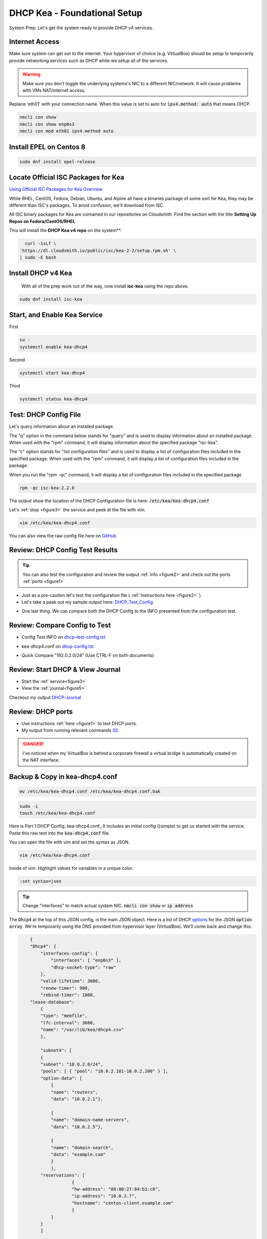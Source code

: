 DHCP Kea - Foundational Setup
================================

System Prep: Let's get the system ready to provide DHCP v4 services.

Internet Access
------------------

Make sure system can get out to the internet. Your hypervisor of choice (e.g. VirtualBox) should be setup to temporarily provide networking services such as DHCP while we setup all of the services.

.. warning::
    Make sure you don't toggle the underlying systems's NIC to a different NIC/network. It will cause problems with VMs NAT/internet access.

Replace 'eth01' with your connection name. When this value is set to auto for :code:`ipv4.method: auto` that means DHCP.

.. code-block:: bash

    nmcli con show
    nmcli con show enp0s3
    nmcli con mod eth01 ipv4.method auto

Install EPEL on Centos 8
----------------------------

.. code-block:: bash

    sudo dnf install epel-release


Locate Official ISC Packages for Kea
-----------------------------------------

`Using Official ISC Packages for Kea Overview <https://kb.isc.org/docs/isc-kea-packages>`_

While RHEL, CentOS, Fedora, Debian, Ubuntu, and Alpine all have a binaries package of some sort for Kea, they may be different than ISC's packages. To avoid confusion, we'll download from ISC.

All ISC binary packages for Kea are contained in our repositories on Cloudsmith. Find the section with the title **Setting Up Repos on Fedora/CentOS/RHEL**

This will install the **DHCP Kea v4 repo** on the system**.

.. code-block:: bash

    curl -1sLf \
  'https://dl.cloudsmith.io/public/isc/kea-2-2/setup.rpm.sh' \
  | sudo -E bash


Install DHCP v4 Kea
-----------------------
  With all of the prep work out of the way, now install **isc-kea** using the repo above.

.. code-block:: bash

    sudo dnf install isc-kea

Start, and Enable Kea Service
------------------------------

First

.. code-block:: bash

    su -
    systemctl enable kea-dhcp4

Second

.. code-block:: bash

    systemctl start kea-dhcp4

Third

.. code-block:: bash

    systemctl status kea-dhcp4


Test: DHCP Config File
--------------------------------------------

Let's query information about an installed package.

The "q" option in the command below stands for "query" and is used to display information about an installed package. When used with the "rpm" command, it will display information about the specified package "isc-kea".

The "c" option stands for "list configuration files" and is used to display a list of configuration files included in the specified package. When used with the "rpm" command, it will display a list of configuration files included in the package.

When you run the "rpm -qc" command, it will display a list of configuration files included in the specified package

.. code-block:: bash

    rpm -qc isc-kea-2.2.0

The output show the location of the DHCP Configuration file is here: :code:`/etc/kea/kea-dhcp4.conf`

Let's :ref:`stop <figure3>` the service and peek at the file with vim.

.. code-block:: bash

    vim /etc/kea/kea-dhcp4.conf

You can also view the raw config file here on GitHub_

.. _GitHub: https://raw.githubusercontent.com/dkypuros/dhcp-dns-idm-lab/main/docs/source/raw-output/dhcp-config.txt

Review: DHCP Config Test Results
-----------------------------------------

.. tip:: 

   You can also test the configuration and review the output :ref:`info <figure2>` and check out the ports :ref:`ports <figure1>`


- Just as a pre-caution let's test the configuration file ( :ref:`Instructions here <figure2>` ). 

- Let's take a peak out my sample output here: DHCP_Test_Config_.
    
.. _DHCP_Test_Config: https://raw.githubusercontent.com/dkypuros/dhcp-dns-idm-lab/main/docs/source/raw-output/dhcp-test-config.txt

- One last thing. We can compare both the DHCP Config to the INFO presented from the configuration test.

Review: Compare Config to Test
----------------------------------

- Config Test INFO on dhcp-test-config.txt_ 
    
.. _dhcp-test-config.txt: https://raw.githubusercontent.com/dkypuros/dhcp-dns-idm-lab/main/docs/source/raw-output/dhcp-test-config.txt

- kea-dhcp4.conf on dhcp-config.txt_

.. _dhcp-config.txt: https://raw.githubusercontent.com/dkypuros/dhcp-dns-idm-lab/main/docs/source/raw-output/dhcp-config.txt

- Quick Compare "192.0.2.0/24" (Use CTRL-F on both documents)

Review: Start DHCP & View Journal
----------------------------------

- Start the :ref:`service<figure3>`
- View the :ref:`journal<figure5>`

Checkout my output DHCP-Journal_

.. _DHCP-Journal: https://raw.githubusercontent.com/dkypuros/dhcp-dns-idm-lab/main/docs/source/raw-output/dhcp-service.txt


Review: DHCP ports
-------------------------

- Use instructions :ref:`here <figure1>` to test DHCP ports.
- My output from running relevant commands SS_

.. _SS: https://github.com/dkypuros/dhcp-dns-idm-lab/blob/main/docs/source/raw-output/port-scan.txt

.. danger::
    I've noticed when my VirtualBox is behind a corporate firewall a virtual bridge is automatically created on the NAT interface.

Backup & Copy in kea-dhcp4.conf
-----------------------

.. code-block:: bash

    mv /etc/kea/kea-dhcp4.conf /etc/kea/kea-dhcp4.conf.bak

.. code-block:: bash
    
    sudo -i
    touch /etc/kea/kea-dhcp4.conf

Here is Part 1 DHCP Config. kea-dhcp4.conf_ It includes an initial config (}simple) to get us started with the service. Paste this raw text into the :code:`kea-dhcp4.conf` file.

You can open the file with vim and set the syntax as JSON.

.. code-block:: bash

    vim /etc/kea/kea-dhcp4.conf

Inside of vim. Highlight values for variables in a unique color. 

.. code-block:: bash

    :set syntax=json

.. tip::

    Change "interfaces" to match actual system NIC. :code:`nmcli con show` or :code:`ip address`

The :code:`Dhcp4` at the top of this JSON config, is the main JSON object. Here is a list of DHCP options_ for the JSON :code:`option array`. We're temporarily using the DNS provided from hypervisor layer (VirtualBox). We'll come back and change this.

.. _options: https://www.iana.org/assignments/bootp-dhcp-parameters/bootp-dhcp-parameters.xhtml

.. code-block:: json

        {
        "Dhcp4": { 
            "interfaces-config": {
                "interfaces": [ "enp0s3" ],
                "dhcp-socket-type": "raw"
            },
            "valid-lifetime": 3600,
            "renew-timer": 900,
            "rebind-timer": 1800,
        "lease-database": 
            { 
            "type": "memfile",
            "lfc-interval": 3600,
            "name": "/var/lib/kea/dhcp4.csv"
            },
        
            "subnet4": [
            {
            "subnet": "10.0.2.0/24",  
            "pools": [ { "pool": "10.0.2.101-10.0.2.200" } ],
            "option-data": [
                {
                "name": "routers",
                "data": "10.0.2.1"},
            
                {		
                "name": "domain-name-servers",
                "data": "10.0.2.5"},

                {
                "name": "domain-search",
                "data": "example.com"
                }
                ],
            "reservations": [
                        {
                        "hw-address": "08:00:27:84:b3:c8",
                        "ip-address": "10.0.2.7",
                        "hostname": "centos-client.example.com"
                        }
                ]
            }
            ]	

        }
    }


Start the service and check the status

:ref:`Start/Status <figure3>`

The kea-dhcp4.service should show :code:`Active: active (running)`.

.. code-block:: bash

    kea-dhcp4.service - Kea DHCPv4 Server
   Loaded: loaded (/usr/lib/systemd/system/kea-dhcp4.service; enabled; vendor preset: disabled)
   Active: active (running) since Sat 2023-02-25 13:26:55 CST; 1 day 19h ago
     Docs: man:kea-dhcp4(8)
 Main PID: 33802 (kea-dhcp4)
    Tasks: 1 (limit: 11016)
   Memory: 4.7M
   CGroup: /system.slice/kea-dhcp4.service
           └─33802 /usr/sbin/kea-dhcp4 -c /etc/kea/kea-dhcp4.conf

Disable DHCP VirtualBox
--------------------------

- VirtualBox Tools > Network > NAT Networks > uncheck :code:`Enable DHCP`
- select apply
- close all VMs and reboot VirtualBox

Connect CentOS 8 Client to DHCPv4
-------------------------------------------

.. warning:: 
    I ran into a problem here. I had a working version of the :code:`kea-dhcp4.conf` file. It had the wrong IPs in there from a training series I was following. I updated the config on the documentation site (here), but forgot to update the DHCP server and restart the services. Along the way I disabled SELinux and the firewall on the DHCP server.

- Althought we're using the DHCP server, we have a :code:`reservation` option listed in the config to assign "centos-client.example.com" the IP address :code:`10.0.2.7`
- Let's boot-up the CentOS 8 system and see if it connects to our DHCP server.

**Success!**

Centos client system grabs the correct IP from DHCP reservation. :code:`10.0.2.7/24`

.. code-block:: bash

    net 10.0.2.7/24 brd 10.0.2.255 scope global dynamic noprefixroute enp0s3


Review: DHCP Leases & Reservations
----------------------------------------

.. code-block:: bash
    
    cat /var/lib/kea/kea-leases4.csv

.. code-block:: bash

    cat /var/lib/kea/dhcp4.csv

Output shows our Centos 8 client machine receiving the :code:`10.0.2.7` IP.

.. code-block:: bash

    address,hwaddr,client_id,valid_lifetime,expire,subnet_id,fqdn_fwd,fqdn_rev,hostname,state,user_context
    10.0.2.101,08:00:27:36:62:8e,01:08:00:27:36:62:8e,3600,1677528810,1,0,0,id1,0,
    10.0.2.7,08:00:27:84:b3:c8,01:08:00:27:84:b3:c8,3600,1677529050,1,0,0,centos-client.example.com,0,
    10.0.2.101,08:00:27:36:62:8e,01:08:00:27:36:62:8e,3600,1677529710,1,0,0,id1,0,
